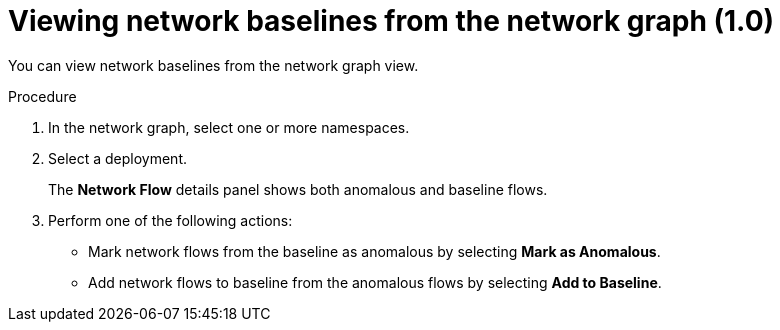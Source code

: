 // Module included in the following assemblies:
//
// * operating/manage-network-policies.adoc
:_content-type: PROCEDURE
[id="view-network-baselines_{context}"]
= Viewing network baselines from the network graph (1.0)

You can view network baselines from the network graph view.

.Procedure
. In the network graph, select one or more namespaces.
. Select a deployment.
+
The *Network Flow* details panel shows both anomalous and baseline flows.
. Perform one of the following actions:
** Mark network flows from the baseline as anomalous by selecting *Mark as Anomalous*.
** Add network flows to baseline from the anomalous flows by selecting *Add to Baseline*.
